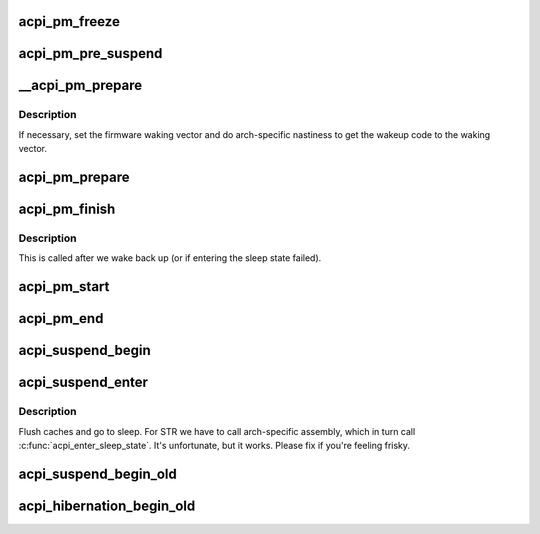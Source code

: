.. -*- coding: utf-8; mode: rst -*-
.. src-file: drivers/acpi/sleep.c

.. _`acpi_pm_freeze`:

acpi_pm_freeze
==============

.. c:function:: int acpi_pm_freeze( void)

    Disable the GPEs and suspend EC transactions.

    :param  void:
        no arguments

.. _`acpi_pm_pre_suspend`:

acpi_pm_pre_suspend
===================

.. c:function:: int acpi_pm_pre_suspend( void)

    Enable wakeup devices, "freeze" EC and save NVS.

    :param  void:
        no arguments

.. _`__acpi_pm_prepare`:

__acpi_pm_prepare
=================

.. c:function:: int __acpi_pm_prepare( void)

    Prepare the platform to enter the target state.

    :param  void:
        no arguments

.. _`__acpi_pm_prepare.description`:

Description
-----------

If necessary, set the firmware waking vector and do arch-specific
nastiness to get the wakeup code to the waking vector.

.. _`acpi_pm_prepare`:

acpi_pm_prepare
===============

.. c:function:: int acpi_pm_prepare( void)

    Prepare the platform to enter the target sleep state and disable the GPEs.

    :param  void:
        no arguments

.. _`acpi_pm_finish`:

acpi_pm_finish
==============

.. c:function:: void acpi_pm_finish( void)

    Instruct the platform to leave a sleep state.

    :param  void:
        no arguments

.. _`acpi_pm_finish.description`:

Description
-----------

This is called after we wake back up (or if entering the sleep state
failed).

.. _`acpi_pm_start`:

acpi_pm_start
=============

.. c:function:: void acpi_pm_start(u32 acpi_state)

    Start system PM transition.

    :param u32 acpi_state:
        *undescribed*

.. _`acpi_pm_end`:

acpi_pm_end
===========

.. c:function:: void acpi_pm_end( void)

    Finish up system PM transition.

    :param  void:
        no arguments

.. _`acpi_suspend_begin`:

acpi_suspend_begin
==================

.. c:function:: int acpi_suspend_begin(suspend_state_t pm_state)

    Set the target system sleep state to the state associated with given \ ``pm_state``\ , if supported.

    :param suspend_state_t pm_state:
        *undescribed*

.. _`acpi_suspend_enter`:

acpi_suspend_enter
==================

.. c:function:: int acpi_suspend_enter(suspend_state_t pm_state)

    Actually enter a sleep state.

    :param suspend_state_t pm_state:
        ignored

.. _`acpi_suspend_enter.description`:

Description
-----------

Flush caches and go to sleep. For STR we have to call arch-specific
assembly, which in turn call \ :c:func:`acpi_enter_sleep_state`\ .
It's unfortunate, but it works. Please fix if you're feeling frisky.

.. _`acpi_suspend_begin_old`:

acpi_suspend_begin_old
======================

.. c:function:: int acpi_suspend_begin_old(suspend_state_t pm_state)

    Set the target system sleep state to the state associated with given \ ``pm_state``\ , if supported, and execute the \_PTS control method.  This function is used if the pre-ACPI 2.0 suspend ordering has been requested.

    :param suspend_state_t pm_state:
        *undescribed*

.. _`acpi_hibernation_begin_old`:

acpi_hibernation_begin_old
==========================

.. c:function:: int acpi_hibernation_begin_old( void)

    Set the target system sleep state to ACPI_STATE_S4 and execute the \_PTS control method.  This function is used if the pre-ACPI 2.0 suspend ordering has been requested.

    :param  void:
        no arguments

.. This file was automatic generated / don't edit.

